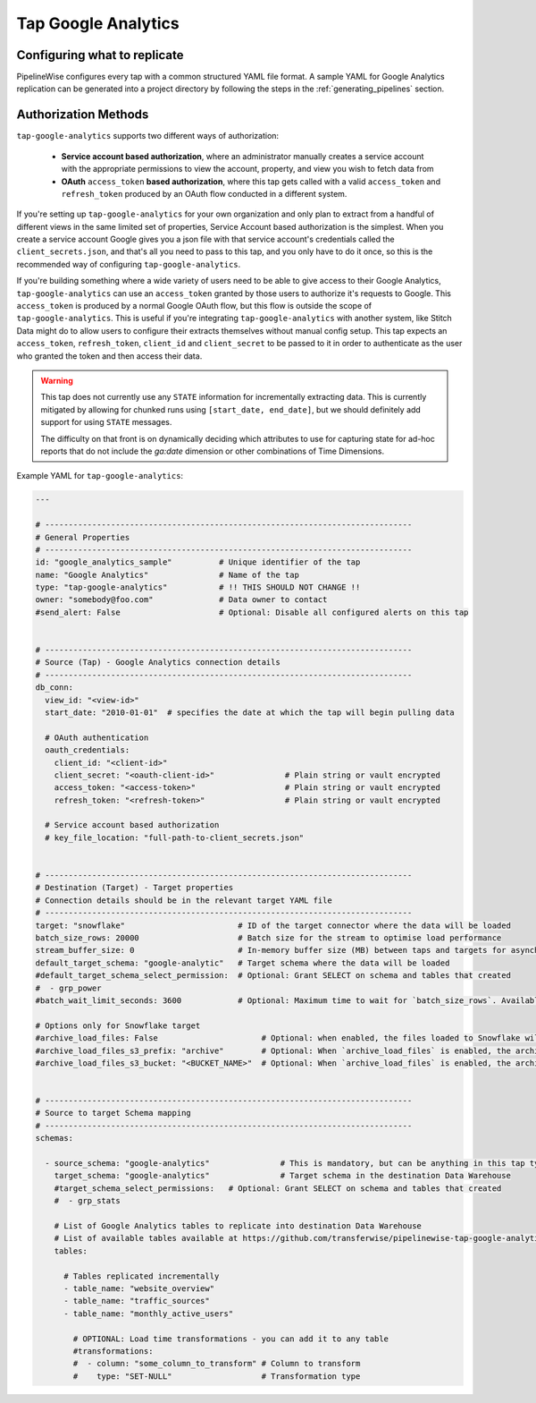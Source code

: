 
.. _tap-google-analytics:

Tap Google Analytics
--------------------


Configuring what to replicate
'''''''''''''''''''''''''''''

PipelineWise configures every tap with a common structured YAML file format.
A sample YAML for Google Analytics replication can be generated into a project directory by
following the steps in the :ref:`generating_pipelines` section.

Authorization Methods
'''''''''''''''''''''

``tap-google-analytics`` supports two different ways of authorization:

 - **Service account based authorization**, where an administrator manually creates a service account with the appropriate permissions to view the account, property, and view you wish to fetch data from
 - **OAuth** ``access_token`` **based authorization**, where this tap gets called with a valid ``access_token`` and ``refresh_token`` produced by an OAuth flow conducted in a different system.

If you're setting up ``tap-google-analytics`` for your own organization and only plan to extract from a handful of different views in the same limited set of properties, Service Account based authorization is the simplest. When you create a service account Google gives you a json file with that service account's credentials called the ``client_secrets.json``, and that's all you need to pass to this tap, and you only have to do it once, so this is the recommended way of configuring ``tap-google-analytics``.

If you're building something where a wide variety of users need to be able to give access to their Google Analytics, ``tap-google-analytics`` can use an ``access_token`` granted by those users to authorize it's requests to Google. This ``access_token`` is produced by a normal Google OAuth flow, but this flow is outside the scope of ``tap-google-analytics``. This is useful if you're integrating ``tap-google-analytics`` with another system, like Stitch Data might do to allow users to configure their extracts themselves without manual config setup. This tap expects an ``access_token``, ``refresh_token``, ``client_id`` and ``client_secret`` to be passed to it in order to authenticate as the user who granted the token and then access their data.

.. warning::

  This tap does not currently use any ``STATE`` information for incrementally extracting data. This is currently mitigated by allowing for chunked runs using ``[start_date, end_date]``, but we should definitely add support for using ``STATE`` messages.

  The difficulty on that front is on dynamically deciding which attributes to use for capturing state for ad-hoc reports that do not include the `ga:date` dimension or other combinations of Time Dimensions.

Example YAML for ``tap-google-analytics``:

.. code-block:: yaml

    ---

    # ------------------------------------------------------------------------------
    # General Properties
    # ------------------------------------------------------------------------------
    id: "google_analytics_sample"          # Unique identifier of the tap
    name: "Google Analytics"               # Name of the tap
    type: "tap-google-analytics"           # !! THIS SHOULD NOT CHANGE !!
    owner: "somebody@foo.com"              # Data owner to contact
    #send_alert: False                     # Optional: Disable all configured alerts on this tap


    # ------------------------------------------------------------------------------
    # Source (Tap) - Google Analytics connection details
    # ------------------------------------------------------------------------------
    db_conn:
      view_id: "<view-id>"
      start_date: "2010-01-01"  # specifies the date at which the tap will begin pulling data

      # OAuth authentication
      oauth_credentials:
        client_id: "<client-id>"
        client_secret: "<oauth-client-id>"               # Plain string or vault encrypted
        access_token: "<access-token>"                   # Plain string or vault encrypted
        refresh_token: "<refresh-token>"                 # Plain string or vault encrypted

      # Service account based authorization
      # key_file_location: "full-path-to-client_secrets.json"


    # ------------------------------------------------------------------------------
    # Destination (Target) - Target properties
    # Connection details should be in the relevant target YAML file
    # ------------------------------------------------------------------------------
    target: "snowflake"                        # ID of the target connector where the data will be loaded
    batch_size_rows: 20000                     # Batch size for the stream to optimise load performance
    stream_buffer_size: 0                      # In-memory buffer size (MB) between taps and targets for asynchronous data pipes
    default_target_schema: "google-analytic"   # Target schema where the data will be loaded
    #default_target_schema_select_permission:  # Optional: Grant SELECT on schema and tables that created
    #  - grp_power
    #batch_wait_limit_seconds: 3600            # Optional: Maximum time to wait for `batch_size_rows`. Available only for snowflake target.

    # Options only for Snowflake target
    #archive_load_files: False                      # Optional: when enabled, the files loaded to Snowflake will also be stored in `archive_load_files_s3_bucket`
    #archive_load_files_s3_prefix: "archive"        # Optional: When `archive_load_files` is enabled, the archived files will be placed in the archive S3 bucket under this prefix.
    #archive_load_files_s3_bucket: "<BUCKET_NAME>"  # Optional: When `archive_load_files` is enabled, the archived files will be placed in this bucket. (Default: the value of `s3_bucket` in target snowflake YAML)


    # ------------------------------------------------------------------------------
    # Source to target Schema mapping
    # ------------------------------------------------------------------------------
    schemas:

      - source_schema: "google-analytics"               # This is mandatory, but can be anything in this tap type
        target_schema: "google-analytics"               # Target schema in the destination Data Warehouse
        #target_schema_select_permissions:   # Optional: Grant SELECT on schema and tables that created
        #  - grp_stats

        # List of Google Analytics tables to replicate into destination Data Warehouse
        # List of available tables available at https://github.com/transferwise/pipelinewise-tap-google-analytics/blob/master/tap_google_analytics/defaults/default_report_definition.json
        tables:

          # Tables replicated incrementally
          - table_name: "website_overview"
          - table_name: "traffic_sources"
          - table_name: "monthly_active_users"

            # OPTIONAL: Load time transformations - you can add it to any table
            #transformations:
            #  - column: "some_column_to_transform" # Column to transform
            #    type: "SET-NULL"                   # Transformation type
